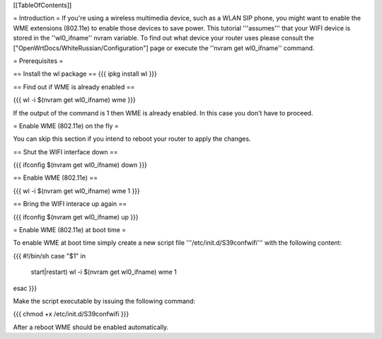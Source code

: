 [[TableOfContents]]

= Introduction =
If you're using a wireless multimedia device, such as a WLAN SIP phone, you might want to enable the WME extensions (802.11e) to enable those devices to save power. This tutorial '''assumes''' that your WIFI device is stored in the ''wl0_ifname'' nvram variable. To find out what device your router uses please consult the ["OpenWrtDocs/WhiteRussian/Configuration"] page or execute the ''nvram get wl0_ifname'' command.

= Prerequisites =

== Install the wl package ==
{{{
ipkg install wl
}}}

== Find out if WME is already enabled ==

{{{
wl -i $(nvram get wl0_ifname) wme
}}}

If the output of the command is 1 then WME is already enabled. In this case you don't have to proceed.

= Enable WME (802.11e) on the fly =

You can skip this section if you intend to reboot your router to apply the changes.

== Shut the WIFI interface down ==

{{{
ifconfig $(nvram get wl0_ifname) down
}}}

== Enable WME (802.11e) ==

{{{
wl -i $(nvram get wl0_ifname) wme 1
}}}

== Bring the WIFI interace up again ==

{{{
ifconfig $(nvram get wl0_ifname) up
}}}

= Enable WME (802.11e) at boot time =

To enable WME at boot time simply create a new script file '''/etc/init.d/S39confwifi''' with the following content:

{{{
#!/bin/sh
case "$1" in
  start|restart)
  wl -i $(nvram get wl0_ifname) wme 1
esac
}}}

Make the script executable by issuing the following command:

{{{
chmod +x /etc/init.d/S39confwifi
}}}

After a reboot WME should be enabled automatically.
